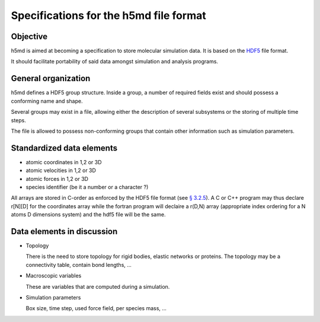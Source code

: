 Specifications for the h5md file format
========================================

Objective
---------

h5md is aimed at becoming a specification to store molecular simulation data.
It is based on the `HDF5 <http://www.hdfgroup.org/HDF5/>`_ file format.

It should facilitate portability of said data amongst simulation and analysis
programs.

General organization
--------------------

h5md defines a HDF5 group structure. Inside a group, a number of required
fields exist and should possess a conforming name and shape.

Several groups may exist in a file, allowing either the description of several
subsystems or the storing of multiple time steps.

The file is allowed to possess non-conforming groups that contain other
information such as simulation parameters.

Standardized data elements
--------------------------

* atomic coordinates in 1,2 or 3D
* atomic velocities in 1,2 or 3D
* atomic forces in 1,2 or 3D
* species identifier (be it a number or a character ?) 


All arrays are stored in C-order as enforced by the HDF5 file format (see `§
3.2.5 <http://www.hdfgroup.org/HDF5/doc/UG/12_Dataspaces.html#ProgModel>`_). A C
or C++ program may thus declare r\[N\]\[D\] for the coordinates array while the
fortran program will declaire a r(D,N) array (appropriate index ordering for a
N atoms D dimensions system) and the hdf5 file will be the same.

Data elements in discussion
---------------------------

* Topology

  There is the need to store topology for rigid bodies, elastic networks or proteins. The topology may be a connectivity table, contain bond lengths, ...

* Macroscopic variables

  These are variables that are computed during a simulation.

* Simulation parameters

  Box size, time step, used force field, per species mass, ...

